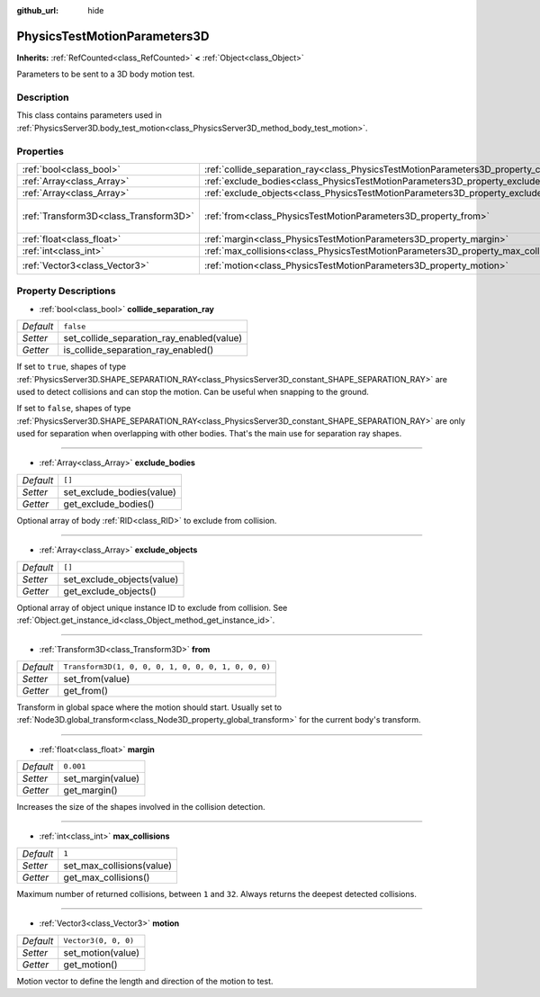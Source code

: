 :github_url: hide

.. Generated automatically by doc/tools/make_rst.py in Godot's source tree.
.. DO NOT EDIT THIS FILE, but the PhysicsTestMotionParameters3D.xml source instead.
.. The source is found in doc/classes or modules/<name>/doc_classes.

.. _class_PhysicsTestMotionParameters3D:

PhysicsTestMotionParameters3D
=============================

**Inherits:** :ref:`RefCounted<class_RefCounted>` **<** :ref:`Object<class_Object>`

Parameters to be sent to a 3D body motion test.

Description
-----------

This class contains parameters used in :ref:`PhysicsServer3D.body_test_motion<class_PhysicsServer3D_method_body_test_motion>`.

Properties
----------

+---------------------------------------+----------------------------------------------------------------------------------------------------+-----------------------------------------------------+
| :ref:`bool<class_bool>`               | :ref:`collide_separation_ray<class_PhysicsTestMotionParameters3D_property_collide_separation_ray>` | ``false``                                           |
+---------------------------------------+----------------------------------------------------------------------------------------------------+-----------------------------------------------------+
| :ref:`Array<class_Array>`             | :ref:`exclude_bodies<class_PhysicsTestMotionParameters3D_property_exclude_bodies>`                 | ``[]``                                              |
+---------------------------------------+----------------------------------------------------------------------------------------------------+-----------------------------------------------------+
| :ref:`Array<class_Array>`             | :ref:`exclude_objects<class_PhysicsTestMotionParameters3D_property_exclude_objects>`               | ``[]``                                              |
+---------------------------------------+----------------------------------------------------------------------------------------------------+-----------------------------------------------------+
| :ref:`Transform3D<class_Transform3D>` | :ref:`from<class_PhysicsTestMotionParameters3D_property_from>`                                     | ``Transform3D(1, 0, 0, 0, 1, 0, 0, 0, 1, 0, 0, 0)`` |
+---------------------------------------+----------------------------------------------------------------------------------------------------+-----------------------------------------------------+
| :ref:`float<class_float>`             | :ref:`margin<class_PhysicsTestMotionParameters3D_property_margin>`                                 | ``0.001``                                           |
+---------------------------------------+----------------------------------------------------------------------------------------------------+-----------------------------------------------------+
| :ref:`int<class_int>`                 | :ref:`max_collisions<class_PhysicsTestMotionParameters3D_property_max_collisions>`                 | ``1``                                               |
+---------------------------------------+----------------------------------------------------------------------------------------------------+-----------------------------------------------------+
| :ref:`Vector3<class_Vector3>`         | :ref:`motion<class_PhysicsTestMotionParameters3D_property_motion>`                                 | ``Vector3(0, 0, 0)``                                |
+---------------------------------------+----------------------------------------------------------------------------------------------------+-----------------------------------------------------+

Property Descriptions
---------------------

.. _class_PhysicsTestMotionParameters3D_property_collide_separation_ray:

- :ref:`bool<class_bool>` **collide_separation_ray**

+-----------+-------------------------------------------+
| *Default* | ``false``                                 |
+-----------+-------------------------------------------+
| *Setter*  | set_collide_separation_ray_enabled(value) |
+-----------+-------------------------------------------+
| *Getter*  | is_collide_separation_ray_enabled()       |
+-----------+-------------------------------------------+

If set to ``true``, shapes of type :ref:`PhysicsServer3D.SHAPE_SEPARATION_RAY<class_PhysicsServer3D_constant_SHAPE_SEPARATION_RAY>` are used to detect collisions and can stop the motion. Can be useful when snapping to the ground.

If set to ``false``, shapes of type :ref:`PhysicsServer3D.SHAPE_SEPARATION_RAY<class_PhysicsServer3D_constant_SHAPE_SEPARATION_RAY>` are only used for separation when overlapping with other bodies. That's the main use for separation ray shapes.

----

.. _class_PhysicsTestMotionParameters3D_property_exclude_bodies:

- :ref:`Array<class_Array>` **exclude_bodies**

+-----------+---------------------------+
| *Default* | ``[]``                    |
+-----------+---------------------------+
| *Setter*  | set_exclude_bodies(value) |
+-----------+---------------------------+
| *Getter*  | get_exclude_bodies()      |
+-----------+---------------------------+

Optional array of body :ref:`RID<class_RID>` to exclude from collision.

----

.. _class_PhysicsTestMotionParameters3D_property_exclude_objects:

- :ref:`Array<class_Array>` **exclude_objects**

+-----------+----------------------------+
| *Default* | ``[]``                     |
+-----------+----------------------------+
| *Setter*  | set_exclude_objects(value) |
+-----------+----------------------------+
| *Getter*  | get_exclude_objects()      |
+-----------+----------------------------+

Optional array of object unique instance ID to exclude from collision. See :ref:`Object.get_instance_id<class_Object_method_get_instance_id>`.

----

.. _class_PhysicsTestMotionParameters3D_property_from:

- :ref:`Transform3D<class_Transform3D>` **from**

+-----------+-----------------------------------------------------+
| *Default* | ``Transform3D(1, 0, 0, 0, 1, 0, 0, 0, 1, 0, 0, 0)`` |
+-----------+-----------------------------------------------------+
| *Setter*  | set_from(value)                                     |
+-----------+-----------------------------------------------------+
| *Getter*  | get_from()                                          |
+-----------+-----------------------------------------------------+

Transform in global space where the motion should start. Usually set to :ref:`Node3D.global_transform<class_Node3D_property_global_transform>` for the current body's transform.

----

.. _class_PhysicsTestMotionParameters3D_property_margin:

- :ref:`float<class_float>` **margin**

+-----------+-------------------+
| *Default* | ``0.001``         |
+-----------+-------------------+
| *Setter*  | set_margin(value) |
+-----------+-------------------+
| *Getter*  | get_margin()      |
+-----------+-------------------+

Increases the size of the shapes involved in the collision detection.

----

.. _class_PhysicsTestMotionParameters3D_property_max_collisions:

- :ref:`int<class_int>` **max_collisions**

+-----------+---------------------------+
| *Default* | ``1``                     |
+-----------+---------------------------+
| *Setter*  | set_max_collisions(value) |
+-----------+---------------------------+
| *Getter*  | get_max_collisions()      |
+-----------+---------------------------+

Maximum number of returned collisions, between ``1`` and ``32``. Always returns the deepest detected collisions.

----

.. _class_PhysicsTestMotionParameters3D_property_motion:

- :ref:`Vector3<class_Vector3>` **motion**

+-----------+----------------------+
| *Default* | ``Vector3(0, 0, 0)`` |
+-----------+----------------------+
| *Setter*  | set_motion(value)    |
+-----------+----------------------+
| *Getter*  | get_motion()         |
+-----------+----------------------+

Motion vector to define the length and direction of the motion to test.

.. |virtual| replace:: :abbr:`virtual (This method should typically be overridden by the user to have any effect.)`
.. |const| replace:: :abbr:`const (This method has no side effects. It doesn't modify any of the instance's member variables.)`
.. |vararg| replace:: :abbr:`vararg (This method accepts any number of arguments after the ones described here.)`
.. |constructor| replace:: :abbr:`constructor (This method is used to construct a type.)`
.. |static| replace:: :abbr:`static (This method doesn't need an instance to be called, so it can be called directly using the class name.)`
.. |operator| replace:: :abbr:`operator (This method describes a valid operator to use with this type as left-hand operand.)`
